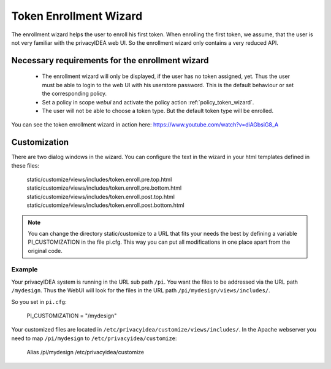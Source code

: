 .. _enrollment_wizard:

Token Enrollment Wizard
=======================

.. index:: Enrollment Wizard, Token Enrollment Wizard

The enrollment wizard helps the user to enroll his first token. When
enrolling the first token, we assume, that the user is not very familiar with
the privacyIDEA web UI. So the enrollment wizard only contains a very
reduced API.

Necessary requirements for the enrollment wizard
------------------------------------------------

 * The enrollment wizard will only be displayed, if the user has no token
   assigned, yet. Thus the user must be able to login to the web UI with his
   userstore password. This is the default behaviour or set the corresponding
   policy.

 * Set a policy in scope *webui* and activate the policy action
   :ref:`policy_token_wizard`.

 * The user will not be able to choose a token type. But the default token
   type will be enrolled.

You can see the token enrollment wizard in action here:
https://www.youtube.com/watch?v=diAGbsiG8_A


Customization
-------------

There are two dialog windows in the wizard. You can configure the text in the
wizard in your html templates defined in these files:

   static/customize/views/includes/token.enroll.pre.top.html
   static/customize/views/includes/token.enroll.pre.bottom.html
   static/customize/views/includes/token.enroll.post.top.html
   static/customize/views/includes/token.enroll.post.bottom.html


.. note:: You can change the directory static/customize to a URL that fits
   your needs the best by defining a variable PI_CUSTOMIZATION in the file
   pi.cfg. This way you can put all modifications in one place apart from the
   original code.

Example
~~~~~~~

Your privacyIDEA system is running in the URL sub path ``/pi``.
You want the files to be addressed via the URL path ``/mydesign``.
Thus the WebUI will look for the files in the URL path ``/pi/mydesign/views/includes/``.

So you set in ``pi.cfg``:

    PI_CUSTOMIZATION = "/mydesign"

Your customized files are located in ``/etc/privacyidea/customize/views/includes/``.
In the Apache webserver you need to map ``/pi/mydesign`` to ``/etc/privacyidea/customize``:

    Alias /pi/mydesign /etc/privacyidea/customize
